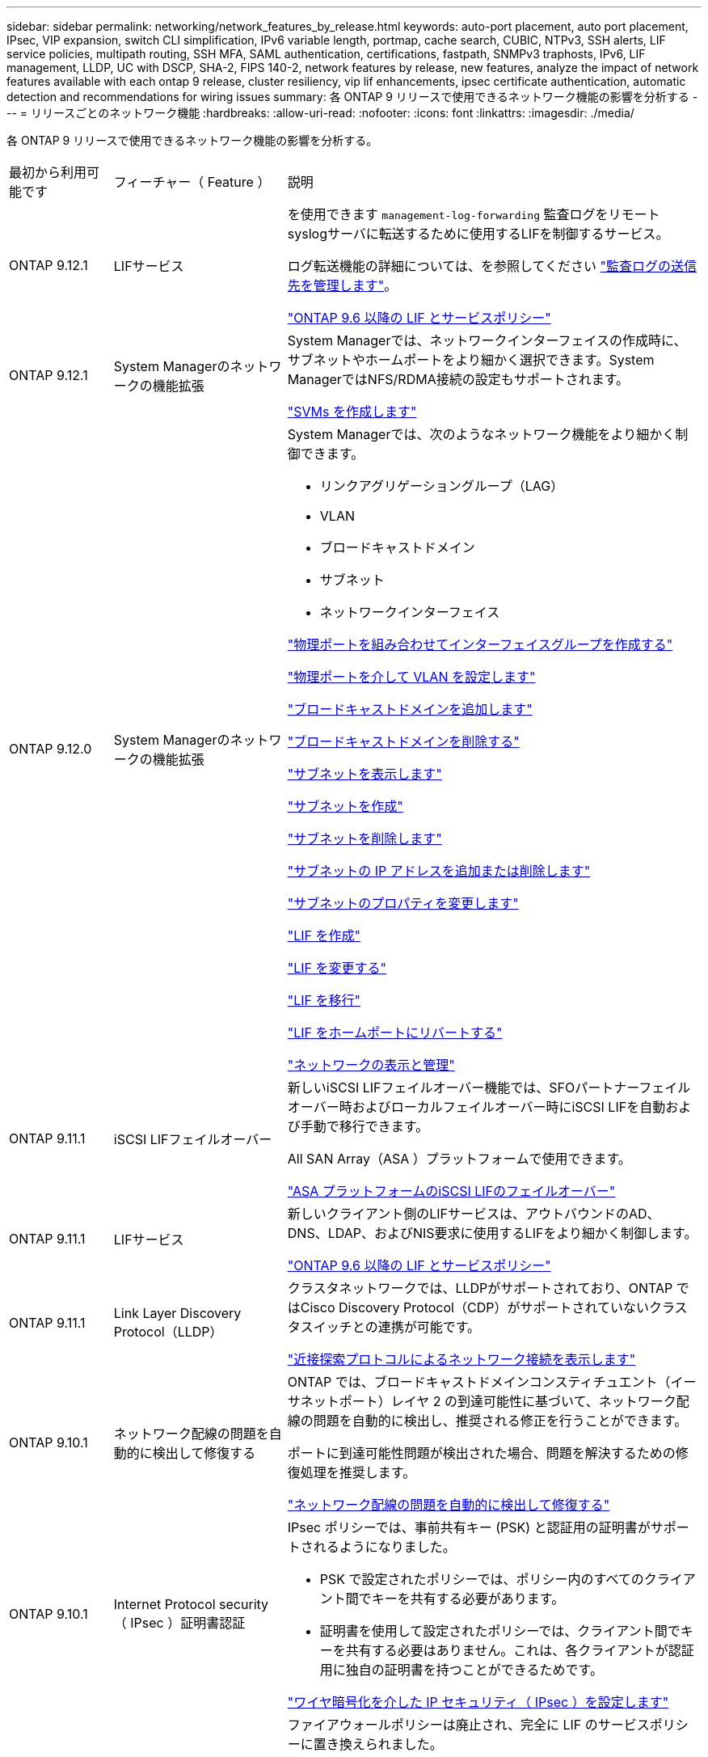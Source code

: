 ---
sidebar: sidebar 
permalink: networking/network_features_by_release.html 
keywords: auto-port placement, auto port placement, IPsec, VIP expansion, switch CLI simplification, IPv6 variable length, portmap, cache search, CUBIC, NTPv3, SSH alerts, LIF service policies, multipath routing, SSH MFA, SAML authentication, certifications, fastpath, SNMPv3 traphosts, IPv6, LIF management, LLDP, UC with DSCP, SHA-2, FIPS 140-2, network features by release, new features, analyze the impact of network features available with each ontap 9 release, cluster resiliency, vip lif enhancements, ipsec certificate authentication, automatic detection and recommendations for wiring issues 
summary: 各 ONTAP 9 リリースで使用できるネットワーク機能の影響を分析する 
---
= リリースごとのネットワーク機能
:hardbreaks:
:allow-uri-read: 
:nofooter: 
:icons: font
:linkattrs: 
:imagesdir: ./media/


[role="lead"]
各 ONTAP 9 リリースで使用できるネットワーク機能の影響を分析する。

[cols="15,25,60"]
|===


| 最初から利用可能です | フィーチャー（ Feature ） | 説明 


 a| 
ONTAP 9.12.1
 a| 
LIFサービス
 a| 
を使用できます `management-log-forwarding` 監査ログをリモートsyslogサーバに転送するために使用するLIFを制御するサービス。

ログ転送機能の詳細については、を参照してください link:https://docs.netapp.com/us-en/ontap/system-admin/forward-command-history-log-file-destination-task.html["監査ログの送信先を管理します"]。

link:lifs_and_service_policies96.html["ONTAP 9.6 以降の LIF とサービスポリシー"]



 a| 
ONTAP 9.12.1
 a| 
System Managerのネットワークの機能拡張
 a| 
System Managerでは、ネットワークインターフェイスの作成時に、サブネットやホームポートをより細かく選択できます。System ManagerではNFS/RDMA接続の設定もサポートされます。

link:https://docs.netapp.com/us-en/ontap/networking/create_svms.html["SVMs を作成します"]



 a| 
ONTAP 9.12.0
 a| 
System Managerのネットワークの機能拡張
 a| 
System Managerでは、次のようなネットワーク機能をより細かく制御できます。

* リンクアグリゲーショングループ（LAG）
* VLAN
* ブロードキャストドメイン
* サブネット
* ネットワークインターフェイス


link:https://docs.netapp.com/us-en/ontap/networking/combine_physical_ports_to_create_interface_groups.html["物理ポートを組み合わせてインターフェイスグループを作成する"]

link:https://docs.netapp.com/us-en/ontap/networking/configure_vlans_over_physical_ports.html["物理ポートを介して VLAN を設定します"]

link:https://docs.netapp.com/us-en/ontap/networking/add_broadcast_domain.html["ブロードキャストドメインを追加します"]

link:https://docs.netapp.com/us-en/ontap/networking/delete_a_broadcast_domain.html["ブロードキャストドメインを削除する"]

link:https://docs.netapp.com/us-en/ontap/networking/display_subnets.html["サブネットを表示します"]

link:https://docs.netapp.com/us-en/ontap/networking/create_a_subnet.html["サブネットを作成"]

link:https://docs.netapp.com/us-en/ontap/networking/delete_a_subnet.html["サブネットを削除します"]

link:https://docs.netapp.com/us-en/ontap/networking/add_or_remove_ip_addresses_from_a_subnet.html["サブネットの IP アドレスを追加または削除します"]

link:https://docs.netapp.com/us-en/ontap/networking/change_subnet_properties.html["サブネットのプロパティを変更します"]

link:https://docs.netapp.com/us-en/ontap/networking/create_a_lif.html["LIF を作成"]

link:https://docs.netapp.com/us-en/ontap/networking/modify_a_lif.html["LIF を変更する"]

link:https://docs.netapp.com/us-en/ontap/networking/migrate_a_lif.html["LIF を移行"]

link:https://docs.netapp.com/us-en/ontap/networking/revert_a_lif_to_its_home_port.html["LIF をホームポートにリバートする"]

link:https://docs.netapp.com/us-en/ontap/concept_admin_viewing_managing_network.html["ネットワークの表示と管理"]



 a| 
ONTAP 9.11.1
 a| 
iSCSI LIFフェイルオーバー
 a| 
新しいiSCSI LIFフェイルオーバー機能では、SFOパートナーフェイルオーバー時およびローカルフェイルオーバー時にiSCSI LIFを自動および手動で移行できます。

All SAN Array（ASA ）プラットフォームで使用できます。

link:../san-admin/asa-iscsi-lif-fo-task.html.html["ASA プラットフォームのiSCSI LIFのフェイルオーバー"]



 a| 
ONTAP 9.11.1
 a| 
LIFサービス
 a| 
新しいクライアント側のLIFサービスは、アウトバウンドのAD、DNS、LDAP、およびNIS要求に使用するLIFをより細かく制御します。

link:lifs_and_service_policies96.html["ONTAP 9.6 以降の LIF とサービスポリシー"]



 a| 
ONTAP 9.11.1
 a| 
Link Layer Discovery Protocol（LLDP）
 a| 
クラスタネットワークでは、LLDPがサポートされており、ONTAP ではCisco Discovery Protocol（CDP）がサポートされていないクラスタスイッチとの連携が可能です。

link:display_network_connectivity_with_neighbor_discovery_protocols.html["近接探索プロトコルによるネットワーク接続を表示します"]



 a| 
ONTAP 9.10.1
 a| 
ネットワーク配線の問題を自動的に検出して修復する
 a| 
ONTAP では、ブロードキャストドメインコンスティチュエント（イーサネットポート）レイヤ 2 の到達可能性に基づいて、ネットワーク配線の問題を自動的に検出し、推奨される修正を行うことができます。

ポートに到達可能性問題が検出された場合、問題を解決するための修復処理を推奨します。

link:auto-detect-wiring-issues-task.html["ネットワーク配線の問題を自動的に検出して修復する"]



 a| 
ONTAP 9.10.1
 a| 
Internet Protocol security （ IPsec ）証明書認証
 a| 
IPsec ポリシーでは、事前共有キー (PSK) と認証用の証明書がサポートされるようになりました。

* PSK で設定されたポリシーでは、ポリシー内のすべてのクライアント間でキーを共有する必要があります。
* 証明書を使用して設定されたポリシーでは、クライアント間でキーを共有する必要はありません。これは、各クライアントが認証用に独自の証明書を持つことができるためです。


link:configure_ip_security_@ipsec@_over_wire_encryption.html["ワイヤ暗号化を介した IP セキュリティ（ IPsec ）を設定します"]



 a| 
ONTAP 9.10.1
 a| 
LIF サービス
 a| 
ファイアウォールポリシーは廃止され、完全に LIF のサービスポリシーに置き換えられました。

新しい NTP LIF サービスは、アウトバウンド NTP 要求に使用する LIF をより細かく制御します。

link:lifs_and_service_policies96.html["ONTAP 9.6 以降の LIF とサービスポリシー"]



 a| 
ONTAP 9.10.1
 a| 
NFS over RDMA
 a| 
ONTAP は、 NVIDIA GDX エコシステムを使用しているお客様向けに、 NFSv4.0 のパフォーマンスを向上させる NFS over RDMA をサポートしています。RDMA アダプタを使用すると、 CPU オーバーヘッドを発生させることなく、メモリをストレージから GPU に直接コピーできます。

link:../nfs-rdma/index.html["NFS over RDMA"]



 a| 
ONTAP 9.9.1
 a| 
クラスタの耐障害性
 a| 
クラスタの耐障害性と診断に関する次の改善点によって、カスタマーエクスペリエンスが向上します。

* ポートの監視と回避：
+
** 2 ノードスイッチレスクラスタ構成では、パケット損失（接続の切断）が発生するポートが回避されます。以前は、この機能はスイッチを使用する構成でのみ使用できました。


* 自動ノードフェイルオーバー：
+
** クラスタネットワークをまたいでデータを提供できないノードは、ディスクを所有することはできません。パートナーが健全な場合は、代わりに HA パートナーにテイクオーバーする必要があります。


* 接続の問題を分析するコマンドは次のとおりです。
+
** 次のコマンドを使用して、どのクラスタパスでパケット損失が発生しているかを表示します。
`network interface check cluster-connectivity show`






 a| 
ONTAP 9.9.1
 a| 
VIP LIF の機能拡張
 a| 
仮想 IP （ VIP ）ボーダーゲートウェイプロトコル（ BGP ）機能を拡張するために、次のフィールドが追加されました。

* -ASN または -peer-ASN （ 4 バイト値）：属性自体は新規ではありませんが、現在は 4 バイトの整数を使用しています。
* - med
* -use-peer-as ネクストホップ


。 `asn_integer` パラメータは、Autonomous System Number（ASN）またはピアASNを指定します。

* ONTAP 9.8 以降では、 BGP の ASN は 2 バイトの非負の整数をサポートします。これは 16 ビットの数値です（ 0 ~ 64511 を使用可能）。
* ONTAP 9.9.4.1以降、BGPのASNは4バイトの非負の整数（65536～4294967295）をサポートします。デフォルトの ASN は 65501 です。ASN 23456 は、 4 バイト ASN 機能を発表していないピアとの ONTAP セッション確立用に予約されています。


パスの優先順位付けをサポートする Multi-Exit Discriminator （ MED ）を使用して、高度なルート選択を行うことができます。MED は、トラフィックに最適なルートを選択するようにルータに指示する BGP アップデートメッセージのオプション属性です。MED は符号なしの 32 ビット整数（ 0 ～ 4294967295 ）であり、小さい方の値が推奨されます。

VIP BGP では、 BGP ピアグループ化を使用して設定を簡素化するデフォルトルート自動化が提供されます。ONTAP では、 BGP ピアが同じサブネット上にある場合、 BGP ピアをネクストホップルータとして使用してデフォルトルートを簡単に学習できます。この機能を使用するには、を設定します `-use-peer-as-next-hop` 属性の宛先 `true`。デフォルトでは、この属性はです `false`。

link:configure_virtual_ip_@vip@_lifs.html["仮想 IP （ VIP ） LIF を設定する"]



 a| 
ONTAP 9.8
 a| 
自動ポート配置
 a| 
ONTAP では、ブロードキャストドメインを自動的に設定し、ポートを選択して、到達可能性とネットワークトポロジの検出に基づいてネットワークインターフェイス（ LIF ）、仮想 LAN （ VLAN ）、およびリンクアグリゲーショングループ（ LAG ）を設定できます。

クラスタを初めて作成すると、ポートに接続されているネットワークが ONTAP によって自動的に検出され、レイヤ 2 の到達可能性に基づいて必要なブロードキャストドメインが設定されます。ブロードキャストドメインを手動で設定する必要がなくなりました。

次の 2 つの IPspace を使用した新しいクラスタの作成が続行されます：

* クラスタ IPspace * ：クラスタインターコネクト用のブロードキャストドメインを 1 つ含む。この設定には触れないでください。

* Default IPspace * ：残りのポート用のブロードキャストドメインを 1 つ以上含みます。ネットワークトポロジに応じて、 ONTAP は追加のブロードキャストドメインを必要に応じて設定します。 Default-1 、 Default-2 などです。これらのブロードキャストドメインの名前は必要に応じて変更できますが、それらのブロードキャストドメインに設定されているポートは変更できません。

ネットワークインターフェイスを設定する場合、ホームポートの選択はオプションです。ホームポートを手動で選択しない場合、 ONTAP は、同じサブネット内の他のネットワークインターフェイスと同じブロードキャストドメイン内の適切なホームポートを割り当てようとします。

VLAN を作成するか、新たに作成された LAG に最初のポートを追加すると、 ONTAP はレイヤ 2 の到達可能性に基づいて、 VLAN または LAG を適切なブロードキャストドメインに自動的に割り当てようとします。

ブロードキャストドメインとポートが自動的に設定されるため、 ONTAP を使用して、クラスタ内の別のポートまたはノードへのフェイルオーバー時にクライアントが引き続きデータにアクセスできます。

最後に、ポートの到達可能性が正しくないことが検出されると、 ONTAP は EMS メッセージを送信し、「 network port reachability repair repair repair repair repair コマンド」によって一般的な設定ミスを自動的に修復します。



 a| 
ONTAP 9.8
 a| 
ワイヤ暗号化による Internet Protocol security （ IPsec; インターネットプロトコルセキュリティ）
 a| 
転送中もデータの安全性と暗号化を維持するために、 ONTAP は転送モードで IPSec プロトコルを使用します。IPSec では、 NFS 、 iSCSI 、 SMB の各プロトコルを含むすべての IP トラフィックを暗号化できます。IPSec では、 iSCSI トラフィックに対して転送中の暗号化オプションのみが提供されます。

IPSec を設定すると、リプレイ攻撃や中間者（ MITM ）攻撃に対抗するための予防措置を講じて、クライアントと ONTAP 間のネットワークトラフィックを保護できます。

link:configure_ip_security_@ipsec@_over_wire_encryption.html["ワイヤ暗号化を介した IP セキュリティ（ IPsec ）を設定します"]



 a| 
ONTAP 9.8
 a| 
仮想 IP （ VIP ）の拡張
 a| 
に新しいフィールドが追加されました `network bgp peer-group` コマンドを実行しますこの拡張により、仮想 IP （ VIP ）に 2 つの Border Gateway Protocol （ BGP; ボーダーゲートウェイプロトコル）アトリビュートを追加で設定できます。

* AS path prepend * ：他の要素が等しい場合、 BGP は、 Shortest AS （自律システム）パスを持つルートを選択します。オプションの AS パスプリペンド属性を使用して、 Autonomous System Number （ ASN; 自律システム番号）を繰り返すことができます。これにより、 AS パス属性の長さが増加します。最短 AS パスを使用したルート更新が、レシーバによって選択されます。

*BGP コミュニティ *: BGP コミュニティ属性は、ルートアップデートに割り当てることができる 32 ビットタグです。各ルートアップデートには、 1 つ以上の BGP コミュニティタグを含めることができます。プレフィックスを受信するネイバーは、コミュニティ値を調べ、フィルタリングや、再配布のための特定のルーティングポリシーの適用などのアクションを実行できます。



 a| 
ONTAP 9.8
 a| 
スイッチ CLI の簡易化
 a| 
スイッチコマンドを簡易化するために、クラスタおよびストレージスイッチ CLI が統合されました。統合スイッチ CLI には、イーサネットスイッチ、 FC スイッチ、 ATTO プロトコルブリッジが含まれます。

「 system cluster-switch 」コマンドと「 system storage-switch 」コマンドを別々に使用する代わりに、「 system switch 」を使用するようになりました。ATTO プロトコルブリッジには、「ストレージブリッジ」ではなく「システムブリッジ」を使用します。

スイッチヘルスの監視機能も同様に拡張され、ストレージスイッチとクラスタインターコネクトスイッチを監視できるようになりました。「 client_device 」テーブルの「 cluster_network 」にあるクラスタインターコネクトの健常性情報を確認できます。「 client_device 」テーブルの「 storage_network 」下にあるストレージスイッチの健常性情報を確認できます。



 a| 
ONTAP 9.8
 a| 
IPv6 変数の長さ
 a| 
サポートされる IPv6 変数プレフィックス長の範囲が、 64 ビットから 1 ビットから 127 ビットに拡張されました。ビット 128 の値は仮想 IP （ VIP ）用に予約されたままです。

アップグレード時には、最後のノードが更新されるまで、 64 ビット以外の VIP 以外の LIF の長さはブロックされます。

アップグレードをリバートすると、 64 ビット以外のプレフィックスの VIP 以外の LIF がないかどうかが確認されます。見つかった場合は、問題の LIF を削除または変更するまでリバートをブロックします。VIP LIF はチェックされません。



 a| 
ONTAP 9.7
 a| 
自動 portmap サービス
 a| 
portmap サービスは、 RPC サービスを RPC サービスがリスンするポートにマッピングします。

ONTAP 9.3 以前では portmap サービスに常にアクセス可能で、 ONTAP 9.4 から ONTAP 9.6 では設定可能で、 ONTAP 9.7 以降では自動的に管理されます。

* ONTAP 9.3 以前 * ：サードパーティのファイアウォールではなく組み込みの ONTAP ファイアウォールを使用するネットワーク構成では、ポート 111 で portmap サービス（ rpcbind ）へのアクセスが常に許可されます。

* ONTAP 9.4 から ONTAP 9.6 * ：ファイアウォールポリシーを変更して、 portmap サービスへのアクセスを許可するかどうかを LIF ごとに制御できます。

* ONTAP 9.7 以降 * ： portmap ファイアウォールサービスは廃止されています。代わりに、 NFS サービスをサポートするすべての LIF に対して portmap ポートが自動的に開きます。

link:configure_firewall_policies_for_lifs.html#Portmap-Service-Configuration["portmap サービスの設定"]



 a| 
ONTAP 9.7
 a| 
キャッシュ検索
 a| 
NISはキャッシュできます `netgroup.byhost` を使用します `vserver services name-service nis-domain netgroup-database` コマンド



 a| 
ONTAP 9.6
 a| 
立方体（ Cubic
 a| 
Cubic は、 ONTAP ハードウェアのデフォルトの TCP 輻輳制御アルゴリズムです。ONTAP 9.5 以前のデフォルト TCP 輻輳制御アルゴリズムである NewReno に代わって Cubic が使用されています。

立方は、 RTT （ High Round Trip Times ）を含む、 LFN （ Long 、 Fat Network ）の問題に対処します。立方が輻輳を検出し、回避します。Cubic は、ほとんどの環境でパフォーマンスを向上させます。



 a| 
ONTAP 9.6
 a| 
LIF のロールは LIF のサービスポリシーに置き換えられます
 a| 
LIF のロールの代わりに、 LIF でサポートされるトラフィックの種類を決定するサービスポリシーを LIF に割り当てることができます。サービスポリシーは、 LIF でサポートされる一連のネットワークサービスを定義します。ONTAP には、 LIF に関連付けることができる一連の組み込みのサービスポリシーが用意されています。

ONTAP でサポートされるサービスポリシーは ONTAP 9.5 以降です。ただし、サービスポリシーを使用できるのは一部のサービスのみです。ONTAP 9.6 以降では、 LIF のロールは廃止され、すべてのタイプのサービスについてサービスポリシーがサポートされています。

link:https://docs.netapp.com/us-en/ontap/networking/lifs_and_service_policies96.html["LIF とサービスポリシー"]



 a| 
ONTAP 9.5
 a| 
NTPv3 のサポート
 a| 
ネットワークタイムプロトコル（ NTP ）バージョン 3 には SHA-1 鍵を使用した対称認証が含まれており、これによりネットワークセキュリティが向上します。



 a| 
ONTAP 9.5
 a| 
SSH ログインのセキュリティアラート
 a| 
Secure Shell （ SSH ） admin ユーザとしてログインした場合は、前回のログイン、ログイン失敗、および前回のログイン成功後のロールと権限の変更に関する情報を表示できます。



 a| 
ONTAP 9.5
 a| 
LIF のサービスポリシー
 a| 
新しいサービスポリシーを作成するか、組み込みのポリシーを使用できます。1 つ以上の LIF にサービスポリシーを割り当てることで、 1 つまたは一連のサービスのトラフィックの処理を LIF に許可することができます。

link:https://docs.netapp.com/us-en/ontap/networking/lifs_and_service_policies96.html["LIF とサービスポリシー"]



 a| 
ONTAP 9.5
 a| 
VIP LIF と BGP がサポートされます
 a| 
VIP データ LIF は、どのサブネットにも属さない、同じ IPspace 内の Border Gateway Protocol （ BGP ） LIF をホストするすべてのポートから到達できる LIF です。VIP データ LIF を使用すると、ホストは個別のネットワークインターフェイスに依存しなくなります。

link:configure_virtual_ip_@vip@_lifs.html#Create-a-virtual-IP-(VIP)-data-LIF["仮想 IP （ VIP ）データ LIF を作成する"]



 a| 
ONTAP 9.5
 a| 
マルチパスルーティング
 a| 
マルチパスルーティングは、デスティネーションへの使用可能なすべてのルートを利用してロードバランシングを提供します。

link:enable_multipath_routing.html["マルチパスルーティングを有効にします"]



 a| 
ONTAP 9.4
 a| 
portmap サービス
 a| 
portmap サービスは、リモート手順コール（ RPC ）サービスをリスンするポートにマッピングします。

ONTAP 9.3 以前では、 portmap サービスに常にアクセスできます。ONTAP 9.4 以降では、 portmap サービスを設定できます。

ファイアウォールポリシーを変更して、 portmap サービスへのアクセスを許可するかどうかを LIF ごとに制御できます。

link:configure_firewall_policies_for_lifs.html#Portmap-Service-Configuration["portmap サービスの設定"]



 a| 
ONTAP 9.4
 a| 
LDAP または NIS に対する SSH MFA
 a| 
LDAP または NIS に対する SSH 多要素認証（ MFA ）では、リモートユーザの認証に公開鍵と nsswitch を使用します。



 a| 
ONTAP 9.3
 a| 
SSH MFA
 a| 
ローカル管理者アカウント用の SSH MFA では、ローカルユーザの認証に公開鍵とパスワードを使用します。



 a| 
ONTAP 9.3
 a| 
SAML 認証
 a| 
Security Assertion Markup Language （ SAML ）認証を使用して、サービスプロセッサインフラストラクチャ（ spi ）、 ONTAP API 、 OnCommand システムマネージャなどの Web サービスに MFA を設定できます。



 a| 
ONTAP 9.2
 a| 
SSH ログインの試行
 a| 
総当たり攻撃に対する SSH ログイン試行の失敗の最大回数を設定できます。



 a| 
ONTAP 9.2
 a| 
デジタルセキュリティ証明書
 a| 
ONTAP では、デジタル証明書のセキュリティのサポートが強化されています。 Online Certificate Status Protocol （ OCSP ）がサポートされるようになり、デフォルトのセキュリティ証明書があらかじめインストールされています。



 a| 
ONTAP 9.2
 a| 
FastPath の略
 a| 
パフォーマンスと耐障害性を向上させるためのネットワークスタックの更新の一環として、 ONTAP 9.2 以降のリリースではファストパスルーティングのサポートが廃止されました。これは、不適切なルーティングテーブルに関する問題を特定することが困難であるためです。したがって、ノードシェルで次のオプションを設定できなくなり、 ONTAP 9.2 以降にアップグレードするとファストパスの既存の設定は無効になります。

`ip.fastpath.enable`

link:https://kb.netapp.com/Advice_and_Troubleshooting/Data_Storage_Software/ONTAP_OS/Network_traffic_not_sent_or_sent_out_of_an_unexpected_interface_after_upgrade_to_9.2_due_to_elimination_of_IP_Fastpath["9.2 へのアップグレード後に、 IP FastPath が廃止されたために、ネットワークトラフィックが予期せぬインターフェイスから送信または送信されない"^]



 a| 
ONTAP 9.1
 a| 
SNMPv3 トラップホストのセキュリティ
 a| 
SNMPv3 トラップホストは、 User-based Security Model （ USM ；ユーザベースのセキュリティモデル）セキュリティを使用して設定できます。この機能拡張により、事前に定義された USM ユーザの認証 / プライバシークレデンシャルを使用して SNMPv3 トラップを生成できます。

link:configure_traphosts_to_receive_snmp_notifications.html["SNMP 通知を受信するトラップホストを設定します"]



 a| 
ONTAP 9.0
 a| 
IPv6
 a| 
Dynamic DNS （ DDNS ；動的 DNS ）ネームサービスは IPv6 LIF で使用できます。

link:create_a_lif.html["LIF を作成"]



 a| 
ONTAP 9.0
 a| 
ノードあたりの LIF 数
 a| 
一部のシステムで、ノードあたりのサポートされる LIF の数が増加しています。指定した ONTAP リリースの各プラットフォームでサポートされる LIF の数については、 Hardware Universe を参照してください。

link:create_a_lif.html["LIF を作成"]

link:https://hwu.netapp.com/["NetApp Hardware Universe の略"^]



 a| 
ONTAP 9.0
 a| 
LIF の管理
 a| 
ONTAP と System Manager は、ネットワークポートの障害を自動的に検出して分離します。LIF は、デグレード状態のポートから正常なポートに自動的に移行されます。

link:monitor_the_health_of_network_ports.html["ネットワークポートのヘルスを監視する"]



 a| 
ONTAP 9.0
 a| 
LLDP
 a| 
リンク層検出プロトコル（ LLDP ）は、 ONTAP システムとスイッチまたはルータ間のケーブル接続を検証およびトラブルシューティングするためのベンダーに依存しないインターフェイスを提供します。これは、 Cisco Systems が開発したリンクレイヤプロトコルである Cisco Discovery Protocol （ CDP ）に代わるものです。

link:display_network_connectivity_with_neighbor_discovery_protocols.html#use-cdp-to-detect-network-connectivity["LLDP を有効または無効にします"]



 a| 
ONTAP 9.0
 a| 
DSCP マーキングを使用した UC 準拠
 a| 
統合機能（ UC ）は、 Differentiated Services Code Point （ DSCP ）マーキングに準拠しています。

Differentiated Services Code Point （ DSCP ）マーキングは、ネットワークトラフィックを分類および管理するためのメカニズムであり、 Unified Capabilities （ UC ）準拠のコンポーネントです。デフォルトまたはユーザが指定した DSCP コードを使用して、特定のプロトコルの発信（出力） IP パケットトラフィックで DSCP マーキングをイネーブルにできます。

特定のプロトコルに対して DSCP マーキングを有効にするときに DSCP 値を指定しない場合は、デフォルトが使用されます。

* 0x0A （ 10 ） * ：データプロトコル / トラフィックのデフォルト値。

* 0x30 (48)* ：制御プロトコル / トラフィックのデフォルト値。

link:dscp_marking_for_uc_compliance.html["US 準拠のための DSCP マーキング"]



 a| 
ONTAP 9.0
 a| 
SHA-2 パスワードハッシュ関数
 a| 
パスワードのセキュリティを強化するため、 ONTAP 9 では SHA-2 パスワードハッシュ関数をサポートし、デフォルトで SHA-512 を使用して、新規作成または変更されたパスワードのハッシュ化を行います。

パスワードが変更されていない既存のユーザアカウントでは、 ONTAP 9 以降へのアップグレード後も引き続き MD5 ハッシュ関数が使用されます。ユーザは引き続き自分のアカウントにアクセスできます。ただし、ユーザにパスワードの変更を指示し、 MD5 アカウントを SHA-512 に移行することを推奨します。



 a| 
ONTAP 9.0
 a| 
FIPS 140-2 をサポート
 a| 
クラスタ全体のコントロールプレーン Web サービスインターフェイスに対して、 Federal Information Processing Standard （ FIPS ） 140-2 準拠モードを有効にすることができます。

デフォルトでは、 FIPS 140-2 のみのモードは無効になっています。

link:configure_network_security_using_federal_information_processing_standards_@fips@.html["連邦情報処理標準（ FIPS ）を使用したネットワークセキュリティの設定"]

|===